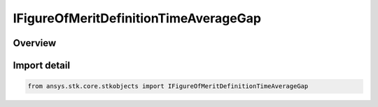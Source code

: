 IFigureOfMeritDefinitionTimeAverageGap
======================================

.. py:class:: ansys.stk.core.stkobjects.IFigureOfMeritDefinitionTimeAverageGap

   IFigureOfMeritDefinition
   
   Time Average Gap Figure of Merit.

.. py:currentmodule:: IFigureOfMeritDefinitionTimeAverageGap

Overview
--------


Import detail
-------------

.. code-block:: python

    from ansys.stk.core.stkobjects import IFigureOfMeritDefinitionTimeAverageGap




